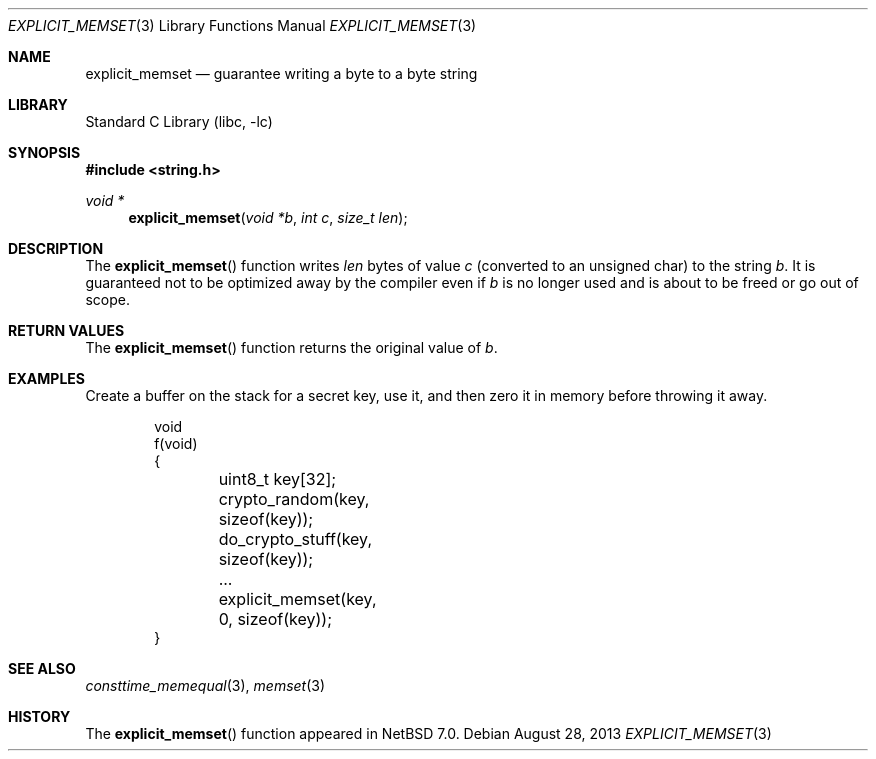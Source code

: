 .\"	$NetBSD: explicit_memset.3,v 1.2 2013/08/28 15:46:23 riastradh Exp $
.\"
.\" Copyright (c) 2013 The NetBSD Foundation, Inc.
.\" All rights reserved.
.\"
.\" This documentation is derived from text contributed to The NetBSD
.\" Foundation by Taylor R. Campbell.
.\"
.\" Redistribution and use in source and binary forms, with or without
.\" modification, are permitted provided that the following conditions
.\" are met:
.\" 1. Redistributions of source code must retain the above copyright
.\"    notice, this list of conditions and the following disclaimer.
.\" 2. Redistributions in binary form must reproduce the above copyright
.\"    notice, this list of conditions and the following disclaimer in the
.\"    documentation and/or other materials provided with the distribution.
.\"
.\" THIS SOFTWARE IS PROVIDED BY THE NETBSD FOUNDATION, INC. AND CONTRIBUTORS
.\" ``AS IS'' AND ANY EXPRESS OR IMPLIED WARRANTIES, INCLUDING, BUT NOT LIMITED
.\" TO, THE IMPLIED WARRANTIES OF MERCHANTABILITY AND FITNESS FOR A PARTICULAR
.\" PURPOSE ARE DISCLAIMED.  IN NO EVENT SHALL THE FOUNDATION OR CONTRIBUTORS
.\" BE LIABLE FOR ANY DIRECT, INDIRECT, INCIDENTAL, SPECIAL, EXEMPLARY, OR
.\" CONSEQUENTIAL DAMAGES (INCLUDING, BUT NOT LIMITED TO, PROCUREMENT OF
.\" SUBSTITUTE GOODS OR SERVICES; LOSS OF USE, DATA, OR PROFITS; OR BUSINESS
.\" INTERRUPTION) HOWEVER CAUSED AND ON ANY THEORY OF LIABILITY, WHETHER IN
.\" CONTRACT, STRICT LIABILITY, OR TORT (INCLUDING NEGLIGENCE OR OTHERWISE)
.\" ARISING IN ANY WAY OUT OF THE USE OF THIS SOFTWARE, EVEN IF ADVISED OF THE
.\" POSSIBILITY OF SUCH DAMAGE.
.\"
.Dd August 28, 2013
.Dt EXPLICIT_MEMSET 3
.Os
.Sh NAME
.Nm explicit_memset
.Nd guarantee writing a byte to a byte string
.Sh LIBRARY
.Lb libc
.Sh SYNOPSIS
.In string.h
.Ft void *
.Fn explicit_memset "void *b" "int c" "size_t len"
.Sh DESCRIPTION
The
.Fn explicit_memset
function writes
.Fa len
bytes of value
.Fa c
(converted to an unsigned char) to the string
.Fa b .
It is guaranteed not to be optimized away by the compiler even if
.Fa b
is no longer used and is about to be freed or go out of scope.
.Sh RETURN VALUES
The
.Fn explicit_memset
function returns the original value of
.Fa b .
.Sh EXAMPLES
Create a buffer on the stack for a secret key, use it, and then zero it
in memory before throwing it away.
.Bd -literal -offset indent
void
f(void)
{
	uint8_t key[32];

	crypto_random(key, sizeof(key));
	do_crypto_stuff(key, sizeof(key));
	\&...

	explicit_memset(key, 0, sizeof(key));
}
.Ed
.Sh SEE ALSO
.Xr consttime_memequal 3 ,
.Xr memset 3
.Sh HISTORY
The
.Fn explicit_memset
function appeared in
.Nx 7.0 .
